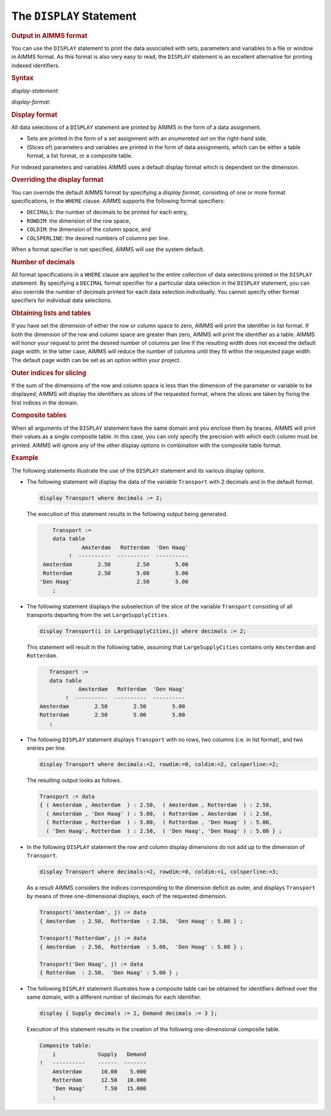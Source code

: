 .. _sec:report.display:

The ``DISPLAY`` Statement
=========================

.. _display:

.. rubric:: Output in AIMMS format

You can use the ``DISPLAY`` statement to print the data associated with
sets, parameters and variables to a file or window in AIMMS format. As
this format is also very easy to read, the ``DISPLAY`` statement is an
excellent alternative for printing indexed identifiers.

.. _display-statement:

.. rubric:: Syntax

*display-statement:*

.. raw:: html

	<div class="svg-container" style="overflow: auto;">	<?xml version="1.0" encoding="UTF-8" standalone="no"?>
	<svg
	   xmlns:dc="http://purl.org/dc/elements/1.1/"
	   xmlns:cc="http://creativecommons.org/ns#"
	   xmlns:rdf="http://www.w3.org/1999/02/22-rdf-syntax-ns#"
	   xmlns:svg="http://www.w3.org/2000/svg"
	   xmlns="http://www.w3.org/2000/svg"
	   viewBox="0 0 560.59731 213.86666"
	   height="213.86667"
	   width="560.59729"
	   xml:space="preserve"
	   id="svg2"
	   version="1.1"><metadata
	     id="metadata8"><rdf:RDF><cc:Work
	         rdf:about=""><dc:format>image/svg+xml</dc:format><dc:type
	           rdf:resource="http://purl.org/dc/dcmitype/StillImage" /></cc:Work></rdf:RDF></metadata><defs
	     id="defs6" /><g
	     transform="matrix(1.3333333,0,0,-1.3333333,0,1120.2666)"
	     id="g10"><g
	       transform="scale(0.1)"
	       id="g12"><path
	         id="path14"
	         style="fill:#000000;fill-opacity:1;fill-rule:nonzero;stroke:none"
	         d="m 90,8000 -50,20 v -40" /><g
	         transform="scale(10)"
	         id="g16"><text
	           id="text20"
	           style="font-variant:normal;font-size:12px;font-family:'Courier New';-inkscape-font-specification:LucidaSans-Typewriter;writing-mode:lr-tb;fill:#000000;fill-opacity:1;fill-rule:nonzero;stroke:none"
	           transform="matrix(1,0,0,-1,14,796)"><tspan
	             id="tspan18"
	             y="0"
	             x="0">DISPLAY</tspan></text>
	</g><path
	         id="path22"
	         style="fill:#ffffff;fill-opacity:1;fill-rule:nonzero;stroke:none"
	         d="m 694,8000 50,-20 v 40" /><path
	         id="path24"
	         style="fill:#000000;fill-opacity:1;fill-rule:nonzero;stroke:none"
	         d="m 874,8000 -50,20 v -40" /><g
	         transform="scale(10)"
	         id="g26"><text
	           id="text30"
	           style="font-variant:normal;font-size:12px;font-family:'Courier New';-inkscape-font-specification:LucidaSans-Typewriter;writing-mode:lr-tb;fill:#000000;fill-opacity:1;fill-rule:nonzero;stroke:none"
	           transform="matrix(1,0,0,-1,93.8,796)"><tspan
	             id="tspan28"
	             y="0"
	             x="0">{</tspan></text>
	</g><path
	         id="path32"
	         style="fill:#ffffff;fill-opacity:1;fill-rule:nonzero;stroke:none"
	         d="m 1074,8000 50,-20 v 40" /><path
	         id="path34"
	         style="fill:#ffffff;fill-opacity:1;fill-rule:nonzero;stroke:none"
	         d="m 784,8000 -20,-50 h 40" /><path
	         id="path36"
	         style="fill:#000000;fill-opacity:1;fill-rule:nonzero;stroke:none"
	         d="m 1164,8000 -20,-50 h 40" /><path
	         id="path38"
	         style="fill:#000000;fill-opacity:1;fill-rule:nonzero;stroke:none"
	         d="m 1344,8000 -50,20 v -40" /><g
	         transform="scale(10)"
	         id="g40"><text
	           id="text44"
	           style="font-style:italic;font-variant:normal;font-size:11px;font-family:'Lucida Sans';-inkscape-font-specification:LucidaSans-Italic;writing-mode:lr-tb;fill:#d22d2d;fill-opacity:1;fill-rule:nonzero;stroke:none"
	           transform="matrix(1,0,0,-1,139.4,796)"><tspan
	             id="tspan42"
	             y="0"
	             x="0"><a href="https://documentation.aimms.com/language-reference/procedural-language-components/execution-statements/assignment-statements.html#data-selection">data-selection</a></tspan></text>
	</g><path
	         id="path46"
	         style="fill:#ffffff;fill-opacity:1;fill-rule:nonzero;stroke:none"
	         d="m 2191,8000 50,-20 v 40" /><path
	         id="path48"
	         style="fill:#000000;fill-opacity:1;fill-rule:nonzero;stroke:none"
	         d="m 2371,8000 -50,20 v -40" /><g
	         transform="scale(10)"
	         id="g50"><text
	           id="text54"
	           style="font-style:italic;font-variant:normal;font-size:11px;font-family:'Lucida Sans';-inkscape-font-specification:LucidaSans-Italic;writing-mode:lr-tb;fill:#d22d2d;fill-opacity:1;fill-rule:nonzero;stroke:none"
	           transform="matrix(1,0,0,-1,242.1,796)"><tspan
	             id="tspan52"
	             y="0"
	             x="0"><a href="https://documentation.aimms.com/language-reference/data-communication-components/text-reports-and-output-listing/the-display-statement.html#display-format">display-format</a></tspan></text>
	</g><path
	         id="path56"
	         style="fill:#ffffff;fill-opacity:1;fill-rule:nonzero;stroke:none"
	         d="m 3224.48,8000 50,-20 v 40" /><path
	         id="path58"
	         style="fill:#ffffff;fill-opacity:1;fill-rule:nonzero;stroke:none"
	         d="m 2281,8000 -20,-50 h 40" /><path
	         id="path60"
	         style="fill:#000000;fill-opacity:1;fill-rule:nonzero;stroke:none"
	         d="m 3314.48,8000 -20,-50 h 40" /><path
	         id="path62"
	         style="fill:#000000;fill-opacity:1;fill-rule:nonzero;stroke:none"
	         d="m 1254,8000 20,50 h -40" /><path
	         id="path64"
	         style="fill:#ffffff;fill-opacity:1;fill-rule:nonzero;stroke:none"
	         d="m 2229.24,8300 -50,20 v -40" /><g
	         transform="scale(10)"
	         id="g66"><text
	           id="text70"
	           style="font-variant:normal;font-size:12px;font-family:'Courier New';-inkscape-font-specification:LucidaSans-Typewriter;writing-mode:lr-tb;fill:#000000;fill-opacity:1;fill-rule:nonzero;stroke:none"
	           transform="matrix(1,0,0,-1,229.324,826)"><tspan
	             id="tspan68"
	             y="0"
	             x="0">,</tspan></text>
	</g><path
	         id="path72"
	         style="fill:#000000;fill-opacity:1;fill-rule:nonzero;stroke:none"
	         d="m 2429.24,8300 50,-20 v 40" /><path
	         id="path74"
	         style="fill:#ffffff;fill-opacity:1;fill-rule:nonzero;stroke:none"
	         d="m 3404.48,8000 20,50 h -40" /><path
	         id="path76"
	         style="fill:#000000;fill-opacity:1;fill-rule:nonzero;stroke:none"
	         d="m 3584.48,8000 -50,20 v -40" /><g
	         transform="scale(10)"
	         id="g78"><text
	           id="text82"
	           style="font-variant:normal;font-size:12px;font-family:'Courier New';-inkscape-font-specification:LucidaSans-Typewriter;writing-mode:lr-tb;fill:#000000;fill-opacity:1;fill-rule:nonzero;stroke:none"
	           transform="matrix(1,0,0,-1,364.848,796)"><tspan
	             id="tspan80"
	             y="0"
	             x="0">}</tspan></text>
	</g><path
	         id="path84"
	         style="fill:#ffffff;fill-opacity:1;fill-rule:nonzero;stroke:none"
	         d="m 3784.48,8000 50,-20 v 40" /><path
	         id="path86"
	         style="fill:#ffffff;fill-opacity:1;fill-rule:nonzero;stroke:none"
	         d="m 3494.48,8000 -20,-50 h 40" /><path
	         id="path88"
	         style="fill:#000000;fill-opacity:1;fill-rule:nonzero;stroke:none"
	         d="m 3874.48,8000 -20,-50 h 40" /><path
	         id="path90"
	         style="fill:none;stroke:#000000;stroke-width:4;stroke-linecap:butt;stroke-linejoin:round;stroke-miterlimit:10;stroke-dasharray:40, 20;stroke-dashoffset:0;stroke-opacity:1"
	         d="m 3964.48,8000 h 240" /><path
	         id="path92"
	         style="fill:none;stroke:#000000;stroke-width:4;stroke-linecap:butt;stroke-linejoin:round;stroke-miterlimit:10;stroke-dasharray:40, 20;stroke-dashoffset:0;stroke-opacity:1"
	         d="m 1300,7100 h 240" /><path
	         id="path94"
	         style="fill:#000000;fill-opacity:1;fill-rule:nonzero;stroke:none"
	         d="m 1720,7100 -50,20 v -40" /><g
	         transform="scale(10)"
	         id="g96"><text
	           id="text100"
	           style="font-variant:normal;font-size:12px;font-family:'Courier New';-inkscape-font-specification:LucidaSans-Typewriter;writing-mode:lr-tb;fill:#000000;fill-opacity:1;fill-rule:nonzero;stroke:none"
	           transform="matrix(1,0,0,-1,177,706)"><tspan
	             id="tspan98"
	             y="0"
	             x="0">WHERE</tspan></text>
	</g><path
	         id="path102"
	         style="fill:#ffffff;fill-opacity:1;fill-rule:nonzero;stroke:none"
	         d="m 2180,7100 50,-20 v 40" /><path
	         id="path104"
	         style="fill:#000000;fill-opacity:1;fill-rule:nonzero;stroke:none"
	         d="m 2360,7100 -50,20 v -40" /><g
	         transform="scale(10)"
	         id="g106"><text
	           id="text110"
	           style="font-style:italic;font-variant:normal;font-size:11px;font-family:'Lucida Sans';-inkscape-font-specification:LucidaSans-Italic;writing-mode:lr-tb;fill:#d22d2d;fill-opacity:1;fill-rule:nonzero;stroke:none"
	           transform="matrix(1,0,0,-1,241,706)"><tspan
	             id="tspan108"
	             y="0"
	             x="0"><a href="https://documentation.aimms.com/language-reference/data-communication-components/text-reports-and-output-listing/the-display-statement.html#display-format">display-format</a></tspan></text>
	</g><path
	         id="path112"
	         style="fill:#ffffff;fill-opacity:1;fill-rule:nonzero;stroke:none"
	         d="m 3213.48,7100 50,-20 v 40" /><path
	         id="path114"
	         style="fill:#000000;fill-opacity:1;fill-rule:nonzero;stroke:none"
	         d="m 2270,7100 20,50 h -40" /><path
	         id="path116"
	         style="fill:#ffffff;fill-opacity:1;fill-rule:nonzero;stroke:none"
	         d="m 2686.74,7400 -50,20 v -40" /><g
	         transform="scale(10)"
	         id="g118"><text
	           id="text122"
	           style="font-variant:normal;font-size:12px;font-family:'Courier New';-inkscape-font-specification:LucidaSans-Typewriter;writing-mode:lr-tb;fill:#000000;fill-opacity:1;fill-rule:nonzero;stroke:none"
	           transform="matrix(1,0,0,-1,275.074,736)"><tspan
	             id="tspan120"
	             y="0"
	             x="0">,</tspan></text>
	</g><path
	         id="path124"
	         style="fill:#000000;fill-opacity:1;fill-rule:nonzero;stroke:none"
	         d="m 2886.74,7400 50,-20 v 40" /><path
	         id="path126"
	         style="fill:#ffffff;fill-opacity:1;fill-rule:nonzero;stroke:none"
	         d="m 3303.48,7100 20,50 h -40" /><path
	         id="path128"
	         style="fill:#ffffff;fill-opacity:1;fill-rule:nonzero;stroke:none"
	         d="m 1630,7100 -20,-50 h 40" /><path
	         id="path130"
	         style="fill:#000000;fill-opacity:1;fill-rule:nonzero;stroke:none"
	         d="m 3393.48,7100 -20,-50 h 40" /><path
	         id="path132"
	         style="fill:#000000;fill-opacity:1;fill-rule:nonzero;stroke:none"
	         d="m 3483.48,7100 -50,20 v -40" /><g
	         transform="scale(10)"
	         id="g134"><text
	           id="text138"
	           style="font-variant:normal;font-size:12px;font-family:'Courier New';-inkscape-font-specification:LucidaSans-Typewriter;writing-mode:lr-tb;fill:#000000;fill-opacity:1;fill-rule:nonzero;stroke:none"
	           transform="matrix(1,0,0,-1,354.748,706)"><tspan
	             id="tspan136"
	             y="0"
	             x="0">;</tspan></text>
	</g><path
	         id="path140"
	         style="fill:#ffffff;fill-opacity:1;fill-rule:nonzero;stroke:none"
	         d="m 3683.48,7100 50,-20 v 40" /><path
	         id="path142"
	         style="fill:#000000;fill-opacity:1;fill-rule:nonzero;stroke:none"
	         d="m 3773.48,7100 -50,20 v -40" /><path
	         id="path144"
	         style="fill:none;stroke:#000000;stroke-width:4;stroke-linecap:butt;stroke-linejoin:round;stroke-miterlimit:10;stroke-dasharray:none;stroke-opacity:1"
	         d="m 0,8000 h 90 v 0 c 0,55.23 44.773,100 100,100 h 404 c 55.227,0 100,-44.77 100,-100 v 0 0 c 0,-55.23 -44.773,-100 -100,-100 H 190 c -55.227,0 -100,44.77 -100,100 v 0 m 604,0 h 90 m 0,0 v 0 h 90 v 0 c 0,55.23 44.773,100 100,100 v 0 c 55.23,0 100,-44.77 100,-100 v 0 0 c 0,-55.23 -44.77,-100 -100,-100 v 0 c -55.227,0 -100,44.77 -100,100 v 0 m 200,0 h 90 m -380,0 v -200 c 0,-55.23 44.773,-100 100,-100 h 45 90 45 c 55.23,0 100,44.77 100,100 v 200 h 90 m 0,0 v 0 h 90 v 100 h 846.98 V 8000 7900 H 1344 v 100 m 847,0 h 90 m 0,0 v 0 h 90 v 100 h 853.46 V 8000 7900 H 2371 v 100 m 853.48,0 h 90 M 2281,8000 v -200 c 0,-55.23 44.77,-100 100,-100 h 371.74 90 371.74 c 55.23,0 100,44.77 100,100 v 200 h 90 M 1254,8000 v 200 c 0,55.23 44.77,100 100,100 h 785.24 90 v 0 c 0,55.23 44.78,100 100,100 v 0 c 55.23,0 100,-44.77 100,-100 v 0 0 c 0,-55.23 -44.77,-100 -100,-100 v 0 c -55.22,0 -100,44.77 -100,100 v 0 m 200,0 h 90 785.24 c 55.23,0 100,-44.77 100,-100 v -200 h 90 m 0,0 v 0 h 90 v 0 c 0,55.23 44.78,100 100,100 v 0 c 55.23,0 100,-44.77 100,-100 v 0 0 c 0,-55.23 -44.77,-100 -100,-100 v 0 c -55.22,0 -100,44.77 -100,100 v 0 m 200,0 h 90 m -380,0 v -200 c 0,-55.23 44.78,-100 100,-100 h 45 90 45 c 55.23,0 100,44.77 100,100 v 200 h 90 M 1540,7100 h 90 m 0,0 v 0 h 90 v 0 c 0,55.23 44.77,100 100,100 h 260 c 55.23,0 100,-44.77 100,-100 v 0 0 c 0,-55.23 -44.77,-100 -100,-100 h -260 c -55.23,0 -100,44.77 -100,100 v 0 m 460,0 h 90 m 0,0 v 0 h 90 v 100 h 853.46 V 7100 7000 H 2360 v 100 m 853.48,0 h 90 M 2270,7100 v 200 c 0,55.23 44.77,100 100,100 h 226.74 90 v 0 c 0,55.23 44.78,100 100,100 v 0 c 55.22,0 100,-44.77 100,-100 v 0 0 c 0,-55.23 -44.78,-100 -100,-100 v 0 c -55.23,0 -100,44.77 -100,100 v 0 m 200,0 h 90 226.74 c 55.23,0 100,-44.77 100,-100 v -200 h 90 M 1630,7100 v -200 c 0,-55.23 44.77,-100 100,-100 h 736.74 90 736.74 c 55.22,0 100,44.77 100,100 v 200 h 90 v 0 c 0,55.23 44.77,100 100,100 v 0 c 55.22,0 100,-44.77 100,-100 v 0 0 c 0,-55.23 -44.78,-100 -100,-100 v 0 c -55.23,0 -100,44.77 -100,100 v 0 m 200,0 h 90" /></g></g></svg></div>

.. _display-format:

*display-format:*

.. raw:: html

	<div class="svg-container" style="overflow: auto;">	<?xml version="1.0" encoding="UTF-8" standalone="no"?>
	<svg
	   xmlns:dc="http://purl.org/dc/elements/1.1/"
	   xmlns:cc="http://creativecommons.org/ns#"
	   xmlns:rdf="http://www.w3.org/1999/02/22-rdf-syntax-ns#"
	   xmlns:svg="http://www.w3.org/2000/svg"
	   xmlns="http://www.w3.org/2000/svg"
	   viewBox="0 0 300.13334 27.199999"
	   height="27.199999"
	   width="300.13333"
	   xml:space="preserve"
	   id="svg2"
	   version="1.1"><metadata
	     id="metadata8"><rdf:RDF><cc:Work
	         rdf:about=""><dc:format>image/svg+xml</dc:format><dc:type
	           rdf:resource="http://purl.org/dc/dcmitype/StillImage" /></cc:Work></rdf:RDF></metadata><defs
	     id="defs6" /><g
	     transform="matrix(1.3333333,0,0,-1.3333333,0,146.93333)"
	     id="g10"><g
	       transform="scale(0.1)"
	       id="g12"><path
	         id="path14"
	         style="fill:#000000;fill-opacity:1;fill-rule:nonzero;stroke:none"
	         d="m 100,1000 -50,20 v -40" /><g
	         transform="scale(10)"
	         id="g16"><text
	           id="text20"
	           style="font-style:italic;font-variant:normal;font-size:11px;font-family:'Lucida Sans';-inkscape-font-specification:LucidaSans-Italic;writing-mode:lr-tb;fill:#d22d2d;fill-opacity:1;fill-rule:nonzero;stroke:none"
	           transform="matrix(1,0,0,-1,15,96)"><tspan
	             id="tspan18"
	             y="0"
	             x="0"><a href="https://documentation.aimms.com/language-reference/data-communication-components/text-reports-and-output-listing/the-display-statement.html#format-specifier">format-specifier</a></tspan></text>
	</g><path
	         id="path22"
	         style="fill:#ffffff;fill-opacity:1;fill-rule:nonzero;stroke:none"
	         d="m 1026.8,1000 50,-20 v 40" /><path
	         id="path24"
	         style="fill:#000000;fill-opacity:1;fill-rule:nonzero;stroke:none"
	         d="m 1126.8,1000 -50,20 v -40" /><g
	         transform="scale(10)"
	         id="g26"><text
	           id="text30"
	           style="font-variant:normal;font-size:12px;font-family:'Courier New';-inkscape-font-specification:LucidaSans-Typewriter;writing-mode:lr-tb;fill:#000000;fill-opacity:1;fill-rule:nonzero;stroke:none"
	           transform="matrix(1,0,0,-1,117.68,96)"><tspan
	             id="tspan28"
	             y="0"
	             x="0">:=</tspan></text>
	</g><path
	         id="path32"
	         style="fill:#ffffff;fill-opacity:1;fill-rule:nonzero;stroke:none"
	         d="m 1370.8,1000 50,-20 v 40" /><path
	         id="path34"
	         style="fill:#000000;fill-opacity:1;fill-rule:nonzero;stroke:none"
	         d="m 1470.8,1000 -50,20 v -40" /><g
	         transform="scale(10)"
	         id="g36"><text
	           id="text40"
	           style="font-style:italic;font-variant:normal;font-size:11px;font-family:'Lucida Sans';-inkscape-font-specification:LucidaSans-Italic;writing-mode:lr-tb;fill:#d22d2d;fill-opacity:1;fill-rule:nonzero;stroke:none"
	           transform="matrix(1,0,0,-1,152.08,96)"><tspan
	             id="tspan38"
	             y="0"
	             x="0"><a href="https://documentation.aimms.com/language-reference/non-procedural-language-components/set-set-element-and-string-expressions/index.html#expression">expression</a></tspan></text>
	</g><path
	         id="path42"
	         style="fill:#ffffff;fill-opacity:1;fill-rule:nonzero;stroke:none"
	         d="m 2151,1000 50,-20 v 40" /><path
	         id="path44"
	         style="fill:#000000;fill-opacity:1;fill-rule:nonzero;stroke:none"
	         d="m 2251,1000 -50,20 v -40" /><path
	         id="path46"
	         style="fill:none;stroke:#000000;stroke-width:4;stroke-linecap:butt;stroke-linejoin:round;stroke-miterlimit:10;stroke-dasharray:none;stroke-opacity:1"
	         d="m 0,1000 h 100 v 100 h 926.77 V 1000 900 H 100 v 100 m 926.8,0 h 100 v 0 c 0,55.23 44.77,100 100,100 h 44 c 55.23,0 100,-44.77 100,-100 v 0 0 c 0,-55.227 -44.77,-100 -100,-100 h -44 c -55.23,0 -100,44.773 -100,100 v 0 m 244,0 h 100 v 100 h 680.19 V 1000 900 H 1470.8 v 100 m 680.2,0 h 100" /></g></g></svg></div>

.. rubric:: Display format

All data selections of a ``DISPLAY`` statement are printed by AIMMS in
the form of a data assignment.

-  Sets are printed in the form of a set assignment with an *enumerated
   set* on the right-hand side.

-  (Slices of) parameters and variables are printed in the form of data
   assignments, which can be either a table format, a list format, or a
   composite table.

For indexed parameters and variables AIMMS uses a default display format
which is dependent on the dimension.

.. _format-specifier:

.. rubric:: Overriding the display format

You can override the default AIMMS format by specifying a *display
format*, consisting of one or more format specifications, in the
``WHERE`` clause. AIMMS supports the following format specifiers:

-  ``DECIMALS``: the number of decimals to be printed for each entry,

-  ``ROWDIM``: the dimension of the row space,

-  ``COLDIM``: the dimension of the column space, and

-  ``COLSPERLINE``: the desired numbers of columns per line.

When a format specifier is not specified, AIMMS will use the system
default.

.. rubric:: Number of decimals

All format specifications in a ``WHERE`` clause are applied to the
entire collection of data selections printed in the ``DISPLAY``
statement. By specifying a ``DECIMAL`` format specifier for a particular
data selection in the ``DISPLAY`` statement, you can also override the
number of decimals printed for each data selection individually. You
cannot specify other format specifiers for individual data selections.

.. rubric:: Obtaining lists and tables

If you have set the dimension of either the row or column space to zero,
AIMMS will print the identifier in list format. If both the dimension of
the row and column space are greater than zero, AIMMS will print the
identifier as a table. AIMMS will honor your request to print the
desired number of columns per line if the resulting width does not
exceed the default page width. In the latter case, AIMMS will reduce the
number of columns until they fit within the requested page width. The
default page width can be set as an option within your project.

.. rubric:: Outer indices for slicing

If the sum of the dimensions of the row and column space is less than
the dimension of the parameter or variable to be displayed, AIMMS will
display the identifiers as slices of the requested format, where the
slices are taken by fixing the first indices in the domain.

.. rubric:: Composite tables

When all arguments of the ``DISPLAY`` statement have the same domain and
you enclose them by braces, AIMMS will print their values as a single
composite table. In this case, you can only specify the precision with
which each column must be printed. AIMMS will ignore any of the other
display options in combination with the composite table format.

.. rubric:: Example

The following statements illustrate the use of the ``DISPLAY`` statement
and its various display options.

-  The following statement will display the data of the variable
   ``Transport`` with 2 decimals and in the default format.

   .. code-block:: aimms
   
   	display Transport where decimals := 2;

   The execution of this statement results in the following output being
   generated.

   .. code-block:: aimms
   
   	    Transport :=
   	    data table
   	             Amsterdam   Rotterdam  'Den Haag'
   	         !  ----------  ----------  ----------
   	 Amsterdam        2.50        2.50        5.00
   	 Rotterdam        2.50        5.00        5.00
   	'Den Haag'                    2.50        5.00
   	    ;

-  The following statement displays the subselection of the slice of the
   variable ``Transport`` consisting of all transports departing from
   the set ``LargeSupplyCities``.

   .. code-block:: aimms
   
   	display Transport(i in LargeSupplyCities,j) where decimals := 2;

   This statement will result in the following table, assuming that
   ``LargeSupplyCities`` contains only ``Amsterdam`` and ``Rotterdam``.

   .. code-block:: aimms
   
   	   Transport :=
   	   data table
   	            Amsterdam   Rotterdam  'Den Haag'
   	        !  ----------  ----------  ----------
   	Amsterdam        2.50        2.50        5.00
   	Rotterdam        2.50        5.00        5.00
   	   ;

-  The following ``DISPLAY`` statement displays ``Transport`` with no
   rows, two columns (i.e. in list format), and two entries per line.

   .. code-block:: aimms
   
   	display Transport where decimals:=2, rowdim:=0, coldim:=2, colsperline:=2;

   The resulting output looks as follows.

   .. code-block:: aimms
   
   	Transport := data
   	{ ( Amsterdam , Amsterdam  ) : 2.50,  ( Amsterdam , Rotterdam  ) : 2.50,
   	  ( Amsterdam , 'Den Haag' ) : 5.00,  ( Rotterdam , Amsterdam  ) : 2.50,
   	  ( Rotterdam , Rotterdam  ) : 5.00,  ( Rotterdam , 'Den Haag' ) : 5.00,
   	  ( 'Den Haag', Rotterdam  ) : 2.50,  ( 'Den Haag', 'Den Haag' ) : 5.00 } ;

-  In the following ``DISPLAY`` statement the row and column display
   dimensions do not add up to the dimension of ``Transport``.

   .. code-block:: aimms
   
   	display Transport where decimals:=2, rowdim:=0, coldim:=1, colsperline:=3;

   As a result AIMMS considers the indices corresponding to the
   dimension deficit as outer, and displays ``Transport`` by means of
   three one-dimensional displays, each of the requested dimension.

   .. code-block:: aimms
   
   	Transport('Amsterdam', j) := data
   	{ Amsterdam  : 2.50,  Rotterdam  : 2.50,  'Den Haag' : 5.00 } ;
   
   	Transport('Rotterdam', j) := data
   	{ Amsterdam  : 2.50,  Rotterdam  : 5.00,  'Den Haag' : 5.00 } ;
   
   	Transport('Den Haag', j) := data
   	{ Rotterdam  : 2.50,  'Den Haag' : 5.00 } ;

-  The following ``DISPLAY`` statement illustrates how a composite table
   can be obtained for identifiers defined over the same domain, with a
   different number of decimals for each identifier.

   .. code-block:: aimms
   
   	display { Supply decimals := 2, Demand decimals := 3 };

   Execution of this statement results in the creation of the following
   one-dimensional composite table.

   .. code-block:: aimms
   
   	Composite table:
   	    i             Supply   Demand
   	!   ----------    ------  -------
   	    Amsterdam      10.00    5.000
   	    Rotterdam      12.50   10.000
   	    'Den Haag'      7.50   15.000
   	    ;